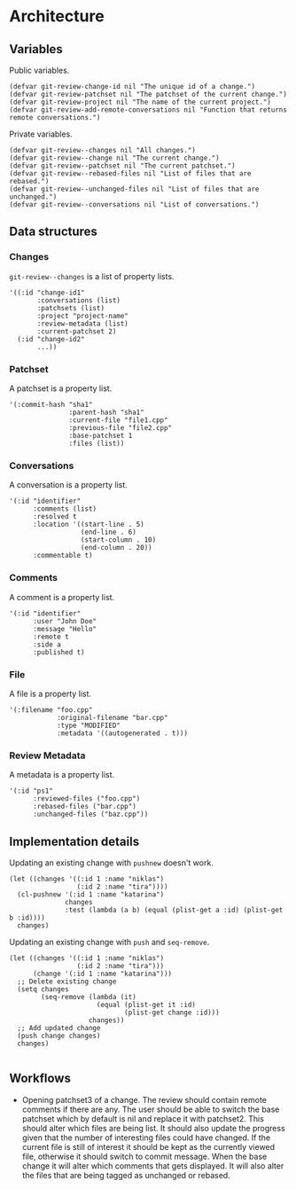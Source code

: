 * Architecture

** Variables

Public variables.

#+begin_src elisp
  (defvar git-review-change-id nil "The unique id of a change.")
  (defvar git-review-patchset nil "The patchset of the current change.")
  (defvar git-review-project nil "The name of the current project.")
  (defvar git-review-add-remote-conversations nil "Function that returns remote conversations.")
#+end_src

Private variables.

#+begin_src elisp
  (defvar git-review--changes nil "All changes.")
  (defvar git-review--change nil "The current change.")
  (defvar git-review--patchset nil "The current patchset.")
  (defvar git-review--rebased-files nil "List of files that are rebased.")
  (defvar git-review--unchanged-files nil "List of files that are unchanged.")
  (defvar git-review--conversations nil "List of conversations.")
#+end_src

** Data structures

*** Changes

=git-review--changes= is a list of property lists.

#+begin_src elisp
  '((:id "change-id1"
         :conversations (list)
         :patchsets (list)
         :project "project-name"
         :review-metadata (list)
         :current-patchset 2)
    (:id "change-id2"
         ...))
#+end_src

*** Patchset

A patchset is a property list.

#+begin_src elisp
  '(:commit-hash "sha1"
                 :parent-hash "sha1"
                 :current-file "file1.cpp"
                 :previous-file "file2.cpp"
                 :base-patchset 1
                 :files (list))
#+end_src

*** Conversations

A conversation is a property list.

#+begin_src elisp
  '(:id "identifier"
        :comments (list)
        :resolved t
        :location '((start-line . 5)
                    (end-line . 6)
                    (start-column . 10)
                    (end-column . 20))
        :commentable t)
#+end_src

*** Comments

A comment is a property list.

#+begin_src elisp
  '(:id "identifier"
        :user "John Doe"
        :message "Hello"
        :remote t
        :side a
        :published t)
#+end_src

*** File

A file is a property list.

#+begin_src elisp
  '(:filename "foo.cpp"
              :original-filename "bar.cpp"
              :type "MODIFIED"
              :metadata '((autogenerated . t)))
#+end_src

*** Review Metadata

A metadata is a property list.

#+begin_src elisp
  '(:id "ps1"
        :reviewed-files ("foo.cpp")
        :rebased-files ("bar.cpp")
        :unchanged-files ("baz.cpp"))
#+end_src

** Implementation details

Updating an existing change with =pushnew= doesn't work.

#+begin_src elisp
  (let ((changes '((:id 1 :name "niklas")
                   (:id 2 :name "tira"))))
    (cl-pushnew '(:id 1 :name "katarina")
                changes
                :test (lambda (a b) (equal (plist-get a :id) (plist-get b :id))))
    changes)
#+end_src

#+RESULTS:
| :id | 1 | :name | niklas |
| :id | 2 | :name | tira   |

Updating an existing change with =push= and =seq-remove=.

#+begin_src elisp
  (let ((changes '((:id 1 :name "niklas")
                   (:id 2 :name "tira")))
        (change '(:id 1 :name "katarina")))
    ;; Delete existing change
    (setq changes
          (seq-remove (lambda (it)
                        (equal (plist-get it :id)
                               (plist-get change :id)))
                      changes))
    ;; Add updated change
    (push change changes)
    changes)

#+end_src

#+RESULTS:
| :id | 1 | :name | katarina |
| :id | 2 | :name | tira     |

** Workflows

- Opening patchset3 of a change. The review should contain remote comments if there are any. The user should be able to switch the base patchset which by default is nil and replace it with patchset2. This should alter which files are being list. It should also update the progress given that the number of interesting files could have changed. If the current file is still of interest it should be kept as the currently viewed file, otherwise it should switch to commit message. When the base change it will alter which comments that gets displayed. It will also alter the files that are being tagged as unchanged or rebased.

